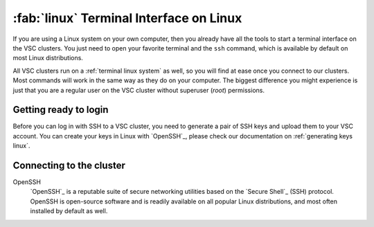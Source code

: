 .. _linux_client:

########################################
:fab:`linux` Terminal Interface on Linux
########################################

If you are using a Linux system on your own computer, then you already have all
the tools to start a terminal interface on the VSC clusters. You just need to
open your favorite terminal and the ``ssh`` command, which is available by
default on most Linux distributions.

All VSC clusters run on a :ref:`terminal linux system` as well, so you will
find at ease once you connect to our clusters. Most commands will work in the
same way as they do on your computer. The biggest difference you might
experience is just that you are a regular user on the VSC cluster without
superuser (*root*) permissions.

Getting ready to login
======================

Before you can log in with SSH to a VSC cluster, you need to generate a pair of
SSH keys and upload them to your VSC account. You can create your keys in Linux
with `OpenSSH`_, please check our documentation on :ref:`generating keys linux`.

Connecting to the cluster
=========================

OpenSSH
    `OpenSSH`_ is a reputable suite of secure networking utilities based on the
    `Secure Shell`_ (SSH) protocol. OpenSSH is open-source software and is readily
    available on all popular Linux distributions, and most often installed by
    default as well.

    .. toctree::
       :maxdepth: 2

       openssh_access

